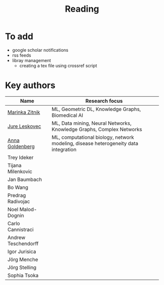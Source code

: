 #+TITLE: Reading

* To add
- google scholar notifications
- rss feeds
- libray management
  - creating a tex file using crossref script 

* Key authors

|---------------------+-------------------------------------------------------------------------------------|
| Name                | Research focus                                                                      |
|---------------------+-------------------------------------------------------------------------------------|
| [[https://scholar.google.com/citations?user=YtUDgPIAAAAJ][Marinka Zitnik]]      | ML, Geometric DL, Knowledge Graphs, Biomedical AI                                   |
| [[https://scholar.google.com/citations?user=Q_kKkIUAAAAJ&hl=en][Jure Leskovec]]       | ML, Data mining, Neural Networks, Knowledge Graphs, Complex Networks                |
| [[https://scholar.google.com/citations?user=cEepZOEAAAAJ&hl=en][Anna Goldenberg]]     | ML, computational biology, network modeling, disease heterogeneity data integration |
| Trey Ideker         |                                                                                     |
| Tijana Milenkovic   |                                                                                     |
| Jan Baumbach        |                                                                                     |
| Bo Wang             |                                                                                     |
| Predrag Radivojac   |                                                                                     |
| Noel Malod-Dognin   |                                                                                     |
| Carlo Cannistraci   |                                                                                     |
| Andrew Teschendorff |                                                                                     |
| Igor Jurisica       |                                                                                     |
| Jörg Menche         |                                                                                     |
| Jörg Stelling       |                                                                                     |
| Sophia Tsoka        |                                                                                     |
|---------------------+-------------------------------------------------------------------------------------|
